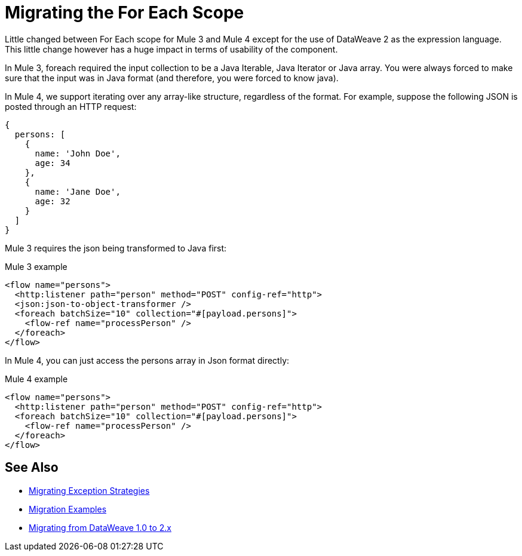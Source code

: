 = Migrating the For Each Scope

Little changed between For Each scope for Mule 3 and Mule 4 except for the use of DataWeave 2 as the expression language. This little change however has a huge impact in terms of usability of the component.

In Mule 3, foreach required the input collection to be a Java Iterable, Java Iterator or Java array. You were always forced to make sure that the input was in Java format (and therefore, you were forced to know java).

In Mule 4, we support iterating over any array-like structure, regardless of the format. For example, suppose the following JSON is posted through an HTTP request:

[source,json, linenums]
----
{
  persons: [
    {
      name: 'John Doe',
      age: 34
    },
    {
      name: 'Jane Doe',
      age: 32
    }
  ]
}
----

Mule 3 requires the json being transformed to Java first:

.Mule 3 example
[source,xml, linenums]
----
<flow name="persons">
  <http:listener path="person" method="POST" config-ref="http">
  <json:json-to-object-transformer />
  <foreach batchSize="10" collection="#[payload.persons]">
    <flow-ref name="processPerson" />
  </foreach>
</flow>
----

In Mule 4, you can just access the persons array in Json format directly:

.Mule 4 example
[source,xml, linenums]
----
<flow name="persons">
  <http:listener path="person" method="POST" config-ref="http">
  <foreach batchSize="10" collection="#[payload.persons]">
    <flow-ref name="processPerson" />
  </foreach>
</flow>
----

== See Also

* link:migration-core-exception-strategies[Migrating Exception Strategies]
* link:migration-examples[Migration Examples]
* link:migration-dataweave[Migrating from DataWeave 1.0 to 2.x]
